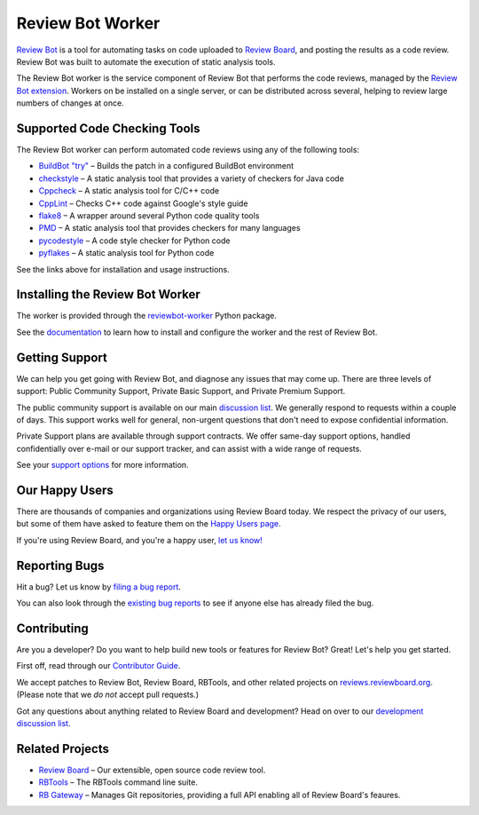 =================
Review Bot Worker
=================

`Review Bot`_ is a tool for automating tasks on code uploaded to `Review
Board`_, and posting the results as a code review. Review Bot was built to
automate the execution of static analysis tools.

The Review Bot worker is the service component of Review Bot that performs the
code reviews, managed by the `Review Bot extension`_. Workers on be installed
on a single server, or can be distributed across several, helping to review
large numbers of changes at once.


.. _Review Bot: https://www.reviewboard.org/downloads/reviewbot/
.. _Review Bot extension: https://pypi.org/project/reviewbot-extension/
.. _Review Board: https://www.reviewboard.org/


Supported Code Checking Tools
=============================

The Review Bot worker can perform automated code reviews using any of the
following tools:

* `BuildBot "try"
  <https://www.reviewboard.org/docs/reviewbot/latest/tools/buildbot/>`_
  – Builds the patch in a configured BuildBot environment

* `checkstyle
  <https://www.reviewboard.org/docs/reviewbot/latest/tools/checkstyle/>`_
  – A static analysis tool that provides a variety of checkers for Java code

* `Cppcheck
  <https://www.reviewboard.org/docs/reviewbot/latest/tools/cppcheck/>`_
  – A static analysis tool for C/C++ code

* `CppLint <https://www.reviewboard.org/docs/reviewbot/latest/tools/cpplint/>`_
  – Checks C++ code against Google's style guide

* `flake8 <https://www.reviewboard.org/docs/reviewbot/latest/tools/flake8/>`_
  – A wrapper around several Python code quality tools

* `PMD <https://www.reviewboard.org/docs/reviewbot/latest/tools/pmd/>`_
  – A static analysis tool that provides checkers for many languages

* `pycodestyle
  <https://www.reviewboard.org/docs/reviewbot/latest/tools/pycodestyle/>`_
  – A code style checker for Python code

* `pyflakes <https://www.reviewboard.org/docs/reviewbot/latest/tools/pyflakes/>`_
  – A static analysis tool for Python code

See the links above for installation and usage instructions.


Installing the Review Bot Worker
================================

The worker is provided through the reviewbot-worker_ Python package.

See the documentation_ to learn how to install and configure the worker and
the rest of Review Bot.

.. _documentation:
   https://www.reviewboard.org/docs/reviewbot/latest/
.. _reviewbot-worker: https://pypi.org/project/reviewbot-worker/


Getting Support
===============

We can help you get going with Review Bot, and diagnose any issues that may
come up. There are three levels of support: Public Community Support, Private
Basic Support, and Private Premium Support.

The public community support is available on our main `discussion list`_. We
generally respond to requests within a couple of days. This support works well
for general, non-urgent questions that don't need to expose confidential
information.

Private Support plans are available through support contracts. We offer
same-day support options, handled confidentially over e-mail or our support
tracker, and can assist with a wide range of requests.

See your `support options`_ for more information.


.. _discussion list: https://groups.google.com/group/reviewboard/
.. _support options: https://www.reviewboard.org/support/


Our Happy Users
===============

There are thousands of companies and organizations using Review Board today.
We respect the privacy of our users, but some of them have asked to feature them
on the `Happy Users page`_.

If you're using Review Board, and you're a happy user,
`let us know! <https://groups.google.com/group/reviewboard/>`_


.. _Happy Users page: https://www.reviewboard.org/users/


Reporting Bugs
==============

Hit a bug? Let us know by
`filing a bug report <https://www.reviewboard.org/bugs/new/>`_.

You can also look through the
`existing bug reports <https://www.reviewboard.org/bugs/>`_ to see if anyone
else has already filed the bug.


Contributing
============

Are you a developer? Do you want to help build new tools or features for
Review Bot? Great! Let's help you get started.

First off, read through our `Contributor Guide`_.

We accept patches to Review Bot, Review Board, RBTools, and other related
projects on `reviews.reviewboard.org <https://reviews.reviewboard.org/>`_.
(Please note that we *do not* accept pull requests.)

Got any questions about anything related to Review Board and development? Head
on over to our `development discussion list`_.

.. _`Contributor Guide`: https://www.reviewboard.org/docs/codebase/dev/
.. _`development discussion list`:
   https://groups.google.com/group/reviewboard-dev/


Related Projects
================

* `Review Board`_ –
  Our extensible, open source code review tool.
* RBTools_ –
  The RBTools command line suite.
* `RB Gateway`_ –
  Manages Git repositories, providing a full API enabling all of Review Board's
  feaures.

.. _RBTools: https://github.com/reviewboard/rbtools/
.. _ReviewBot: https://github.com/reviewboard/ReviewBot/
.. _RB Gateway: https://github.com/reviewboard/rb-gateway/
